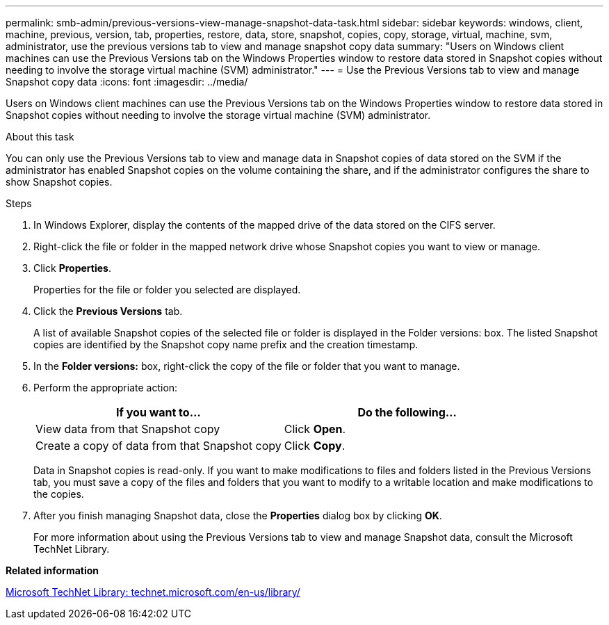 ---
permalink: smb-admin/previous-versions-view-manage-snapshot-data-task.html
sidebar: sidebar
keywords: windows, client, machine, previous, version, tab, properties, restore, data, store, snapshot, copies, copy, storage, virtual, machine, svm, administrator, use the previous versions tab to view and manage snapshot copy data
summary: "Users on Windows client machines can use the Previous Versions tab on the Windows Properties window to restore data stored in Snapshot copies without needing to involve the storage virtual machine (SVM) administrator."
---
= Use the Previous Versions tab to view and manage Snapshot copy data
:icons: font
:imagesdir: ../media/

[.lead]
Users on Windows client machines can use the Previous Versions tab on the Windows Properties window to restore data stored in Snapshot copies without needing to involve the storage virtual machine (SVM) administrator.

.About this task

You can only use the Previous Versions tab to view and manage data in Snapshot copies of data stored on the SVM if the administrator has enabled Snapshot copies on the volume containing the share, and if the administrator configures the share to show Snapshot copies.

.Steps

. In Windows Explorer, display the contents of the mapped drive of the data stored on the CIFS server.
. Right-click the file or folder in the mapped network drive whose Snapshot copies you want to view or manage.
. Click *Properties*.
+
Properties for the file or folder you selected are displayed.

. Click the *Previous Versions* tab.
+
A list of available Snapshot copies of the selected file or folder is displayed in the Folder versions: box. The listed Snapshot copies are identified by the Snapshot copy name prefix and the creation timestamp.

. In the *Folder versions:* box, right-click the copy of the file or folder that you want to manage.
. Perform the appropriate action:
+
[options="header"]
|===
| If you want to...| Do the following...
a|
View data from that Snapshot copy
a|
Click *Open*.
a|
Create a copy of data from that Snapshot copy
a|
Click *Copy*.
|===
Data in Snapshot copies is read-only. If you want to make modifications to files and folders listed in the Previous Versions tab, you must save a copy of the files and folders that you want to modify to a writable location and make modifications to the copies.

. After you finish managing Snapshot data, close the *Properties* dialog box by clicking *OK*.
+
For more information about using the Previous Versions tab to view and manage Snapshot data, consult the Microsoft TechNet Library.

*Related information*

http://technet.microsoft.com/en-us/library/[Microsoft TechNet Library: technet.microsoft.com/en-us/library/]

